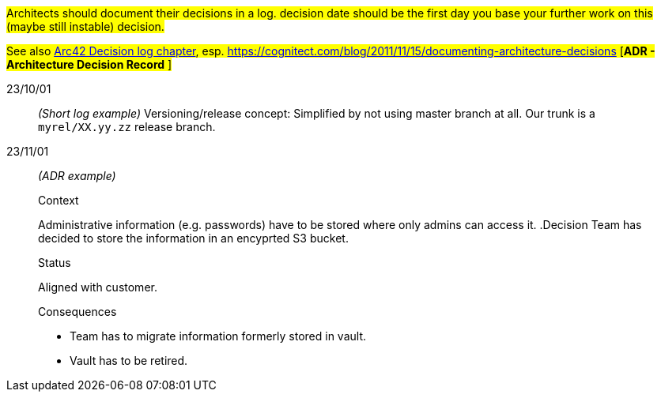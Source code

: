 // == Decision log
#Architects should document their decisions in a log. decision date should be the first day you base your further work on this (maybe still instable) decision.#

#See also https://docs.arc42.org/section-9/[Arc42 Decision log chapter], esp. https://cognitect.com/blog/2011/11/15/documenting-architecture-decisions [*ADR - Architecture Decision Record* ]#

23/10/01::
_(Short log example)_ Versioning/release concept: Simplified by not using master branch at all. Our trunk is a `myrel/XX.yy.zz` release
branch.  

23/11/01::
_(ADR example)_
+
--
.Context
Administrative information (e.g. passwords) have to be stored where only admins can access it. 
.Decision
Team has decided to store the information in an encyprted S3 bucket.

.Status
Aligned with customer.

.Consequences
* Team has to migrate information formerly stored in vault.
* Vault has to be retired.
--